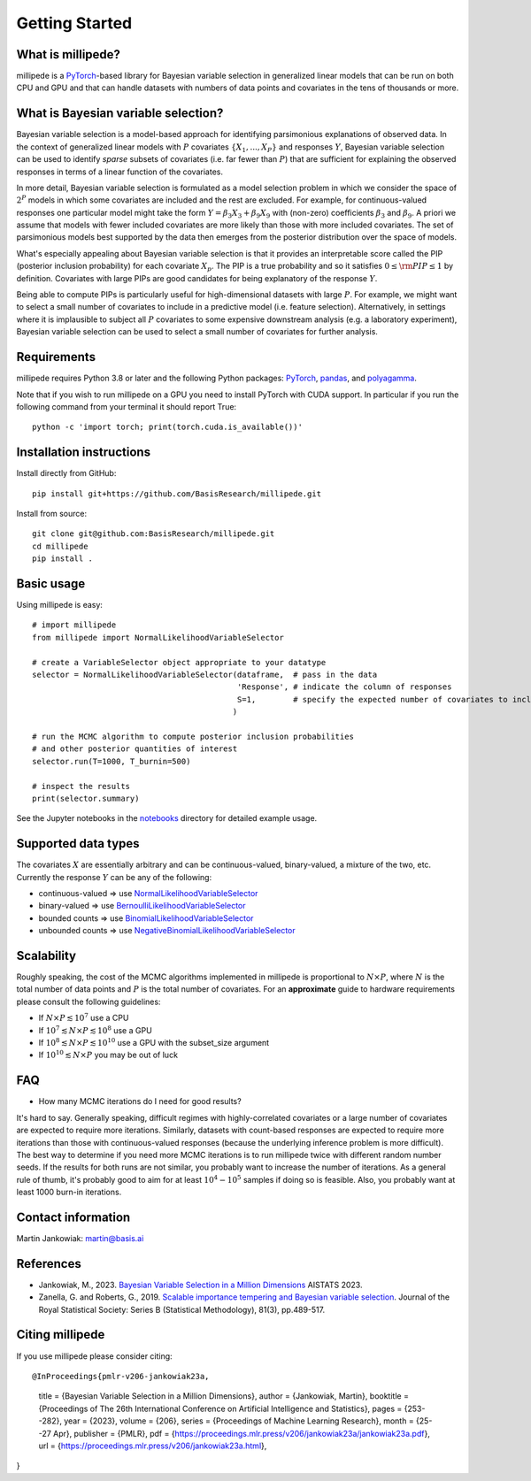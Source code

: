 Getting Started
===============

What is millipede?
------------------

millipede is a `PyTorch <https://pytorch.org/>`__-based library for Bayesian variable selection in generalized linear models
that can be run on both CPU and GPU and that can handle datasets with numbers of data points and covariates 
in the tens of thousands or more.

What is Bayesian variable selection?
------------------------------------

Bayesian variable selection is a model-based approach for identifying parsimonious explanations of observed data.
In the context of generalized linear models with :math:`P` covariates :math:`\{ X_1, ..., X_P \}` and responses :math:`Y`,
Bayesian variable selection can be used to identify *sparse* subsets of covariates (i.e. far fewer than :math:`P`)
that are sufficient for explaining the observed responses in terms of a linear function of the covariates.

In more detail, Bayesian variable selection is formulated as a model selection problem in which we consider
the space of :math:`2^P` models in which some covariates are included and the rest are excluded.
For example, for continuous-valued responses one particular model might take the form :math:`Y = \beta_3 X_3 + \beta_9 X_9` 
with (non-zero) coefficients :math:`\beta_3` and :math:`\beta_9`. 
A priori we assume that models with fewer included covariates are more likely than those with more included covariates.
The set of parsimonious models best supported by the data then emerges from the posterior distribution over the space of models.

What's especially appealing about Bayesian variable selection is that it provides an interpretable score
called the PIP (posterior inclusion probability) for each covariate :math:`X_p`.
The PIP is a true probability and so it satisfies :math:`0 \le \rm{PIP} \le 1` by definition.
Covariates with large PIPs are good candidates for being explanatory of the response :math:`Y`.

Being able to compute PIPs is particularly useful for high-dimensional datasets with large :math:`P`.
For example, we might want to select a small number of covariates to include in a predictive model (i.e. feature selection).
Alternatively, in settings where it is implausible to subject all :math:`P` covariates to
some expensive downstream analysis (e.g. a laboratory experiment),
Bayesian variable selection can be used to select a small number of covariates for further analysis.


Requirements
-------------

millipede requires Python 3.8 or later and the following Python packages: 
`PyTorch <https://pytorch.org/>`__, 
`pandas <https://pandas.pydata.org>`__, and
`polyagamma <https://github.com/zoj613/polyagamma>`__. 

Note that if you wish to run millipede on a GPU you need to install PyTorch with CUDA support. 
In particular if you run the following command from your terminal it should report True:

::

    python -c 'import torch; print(torch.cuda.is_available())'


Installation instructions
-------------------------

Install directly from GitHub:

::

    pip install git+https://github.com/BasisResearch/millipede.git

Install from source:

::

    git clone git@github.com:BasisResearch/millipede.git
    cd millipede
    pip install .


Basic usage
-----------

Using millipede is easy:

::

    # import millipede 
    from millipede import NormalLikelihoodVariableSelector
    
    # create a VariableSelector object appropriate to your datatype
    selector = NormalLikelihoodVariableSelector(dataframe,  # pass in the data
                                                'Response', # indicate the column of responses
                                                S=1,        # specify the expected number of covariates to include a priori
                                               )

    # run the MCMC algorithm to compute posterior inclusion probabilities 
    # and other posterior quantities of interest
    selector.run(T=1000, T_burnin=500)

    # inspect the results
    print(selector.summary)

See the Jupyter notebooks in the `notebooks <https://github.com/BasisResearch/millipede/tree/master/notebooks>`__ directory for detailed example usage.


Supported data types
--------------------

The covariates :math:`X` are essentially arbitrary and can be continuous-valued, binary-valued, a mixture of the two, etc.
Currently the response :math:`Y` can be any of the following:

* continuous-valued => use `NormalLikelihoodVariableSelector <https://millipede.readthedocs.io/en/latest/selection.html#normallikelihoodvariableselector>`__
* binary-valued => use `BernoulliLikelihoodVariableSelector <https://millipede.readthedocs.io/en/latest/selection.html#bernoullilikelihoodvariableselector>`__
* bounded counts => use `BinomialLikelihoodVariableSelector <https://millipede.readthedocs.io/en/latest/selection.html#binomiallikelihoodvariableselector>`__
* unbounded counts => use `NegativeBinomialLikelihoodVariableSelector <https://millipede.readthedocs.io/en/latest/selection.html#negativebinomiallikelihoodvariableselector>`__

Scalability
-----------

Roughly speaking, the cost of the MCMC algorithms implemented in millipede is proportional
to :math:`N \times P`, where :math:`N` is the total number of data points and :math:`P` is the total number of covariates.
For an **approximate** guide to hardware requirements please consult the following guidelines:

* If :math:`N \times P \lesssim 10^7` use a CPU
* If :math:`10^7 \lesssim N \times P \lesssim 10^8` use a GPU
* If :math:`10^8 \lesssim N \times P \lesssim 10^{10}` use a GPU with the subset_size argument
* If :math:`10^{10} \lesssim N \times P` you may be out of luck


FAQ
---

* How many MCMC iterations do I need for good results?

It's hard to say. Generally speaking, difficult regimes with highly-correlated covariates or a large number of
covariates are expected to require more iterations. Similarly, datasets with count-based responses are expected to require
more iterations than those with continuous-valued responses (because the underlying inference problem is more difficult).
The best way to determine if you need more MCMC iterations is to run millipede twice with different random number seeds.
If the results for both runs are not similar, you probably want to increase the number of iterations.
As a general rule of thumb, it's probably good to aim for at least :math:`10^4-10^5` samples if doing so is feasible.
Also, you probably want at least 1000 burn-in iterations.


Contact information
-------------------

Martin Jankowiak: martin@basis.ai 


References
----------

* Jankowiak, M., 2023. `Bayesian Variable Selection in a Million Dimensions <https://proceedings.mlr.press/v206/jankowiak23a.html>`__ AISTATS 2023.

* Zanella, G. and Roberts, G., 2019. `Scalable importance tempering and Bayesian variable selection <https://rss.onlinelibrary.wiley.com/doi/abs/10.1111/rssb.12316>`__. Journal of the Royal Statistical Society: Series B (Statistical Methodology), 81(3), pp.489-517.

Citing millipede
----------------

If you use millipede please consider citing:

::

@InProceedings{pmlr-v206-jankowiak23a,
  title = 	  {Bayesian Variable Selection in a Million Dimensions},
  author =    {Jankowiak, Martin},
  booktitle = {Proceedings of The 26th International Conference on Artificial Intelligence and Statistics},
  pages = 	  {253--282},
  year = 	  {2023},
  volume = 	  {206},
  series = 	  {Proceedings of Machine Learning Research},
  month = 	  {25--27 Apr},
  publisher = {PMLR},
  pdf = 	  {https://proceedings.mlr.press/v206/jankowiak23a/jankowiak23a.pdf},
  url = 	  {https://proceedings.mlr.press/v206/jankowiak23a.html},
}

